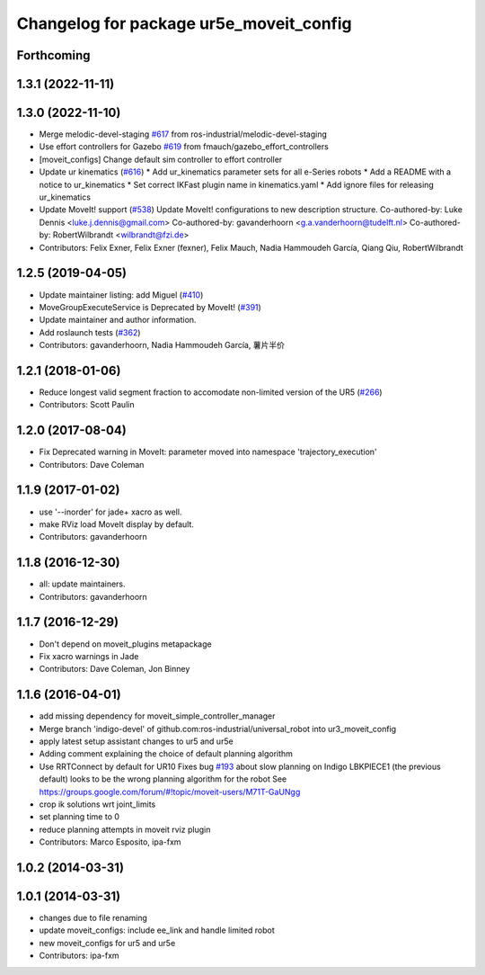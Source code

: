 ^^^^^^^^^^^^^^^^^^^^^^^^^^^^^^^^^^^^^^^^
Changelog for package ur5e_moveit_config
^^^^^^^^^^^^^^^^^^^^^^^^^^^^^^^^^^^^^^^^

Forthcoming
-----------

1.3.1 (2022-11-11)
------------------

1.3.0 (2022-11-10)
------------------
* Merge melodic-devel-staging `#617 <https://github.com/ros-industrial/universal_robot/issues/617>`_ from ros-industrial/melodic-devel-staging
* Use effort controllers for Gazebo `#619 <https://github.com/ros-industrial/universal_robot/issues/619>`_ from fmauch/gazebo_effort_controllers
* [moveit_configs] Change default sim controller to effort controller
* Update ur kinematics (`#616 <https://github.com/ros-industrial/universal_robot/issues/616>`_)
  * Add ur_kinematics parameter sets for all e-Series robots
  * Add a README with a notice to ur_kinematics
  * Set correct IKFast plugin name in kinematics.yaml
  * Add ignore files for releasing ur_kinematics
* Update MoveIt! support (`#538 <https://github.com/ros-industrial/universal_robot/issues/538>`_)
  Update MoveIt! configurations to new description structure.
  Co-authored-by: Luke Dennis <luke.j.dennis@gmail.com>
  Co-authored-by: gavanderhoorn <g.a.vanderhoorn@tudelft.nl>
  Co-authored-by: RobertWilbrandt <wilbrandt@fzi.de>
* Contributors: Felix Exner, Felix Exner (fexner), Felix Mauch, Nadia Hammoudeh García, Qiang Qiu, RobertWilbrandt

1.2.5 (2019-04-05)
------------------
* Update maintainer listing: add Miguel (`#410 <https://github.com/ros-industrial/universal_robot/issues/410>`_)
* MoveGroupExecuteService is Deprecated by MoveIt! (`#391 <https://github.com/ros-industrial/universal_robot/issues/391>`_)
* Update maintainer and author information.
* Add roslaunch tests (`#362 <https://github.com/ros-industrial/universal_robot/issues/362>`_)
* Contributors: gavanderhoorn, Nadia Hammoudeh García, 薯片半价

1.2.1 (2018-01-06)
------------------
* Reduce longest valid segment fraction to accomodate non-limited version of the UR5 (`#266 <https://github.com//ros-industrial/universal_robot/issues/266>`_)
* Contributors: Scott Paulin

1.2.0 (2017-08-04)
------------------
* Fix Deprecated warning in MoveIt: parameter moved into namespace 'trajectory_execution'
* Contributors: Dave Coleman

1.1.9 (2017-01-02)
------------------
* use '--inorder' for jade+ xacro as well.
* make RViz load MoveIt display by default.
* Contributors: gavanderhoorn

1.1.8 (2016-12-30)
------------------
* all: update maintainers.
* Contributors: gavanderhoorn

1.1.7 (2016-12-29)
------------------
* Don't depend on moveit_plugins metapackage
* Fix xacro warnings in Jade
* Contributors: Dave Coleman, Jon Binney

1.1.6 (2016-04-01)
------------------
* add missing dependency for moveit_simple_controller_manager
* Merge branch 'indigo-devel' of github.com:ros-industrial/universal_robot into ur3_moveit_config
* apply latest setup assistant changes to ur5 and ur5e
* Adding comment explaining the choice of default planning algorithm
* Use RRTConnect by default for UR10
  Fixes bug `#193 <https://github.com/ros-industrial/universal_robot/issues/193>`_ about slow planning on Indigo
  LBKPIECE1 (the previous default) looks to be the wrong planning algorithm for the robot
  See https://groups.google.com/forum/#!topic/moveit-users/M71T-GaUNgg
* crop ik solutions wrt joint_limits
* set planning time to 0
* reduce planning attempts in moveit rviz plugin
* Contributors: Marco Esposito, ipa-fxm

1.0.2 (2014-03-31)
------------------

1.0.1 (2014-03-31)
------------------
* changes due to file renaming
* update moveit_configs: include ee_link and handle limited robot
* new moveit_configs for ur5 and ur5e
* Contributors: ipa-fxm

